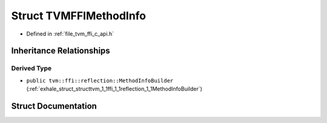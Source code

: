 .. _exhale_struct_structTVMFFIMethodInfo:

Struct TVMFFIMethodInfo
=======================

- Defined in :ref:`file_tvm_ffi_c_api.h`


Inheritance Relationships
-------------------------

Derived Type
************

- ``public tvm::ffi::reflection::MethodInfoBuilder`` (:ref:`exhale_struct_structtvm_1_1ffi_1_1reflection_1_1MethodInfoBuilder`)


Struct Documentation
--------------------


.. doxygenstruct:: TVMFFIMethodInfo
   :project: tvm-ffi
   :members:
   :protected-members:
   :undoc-members: